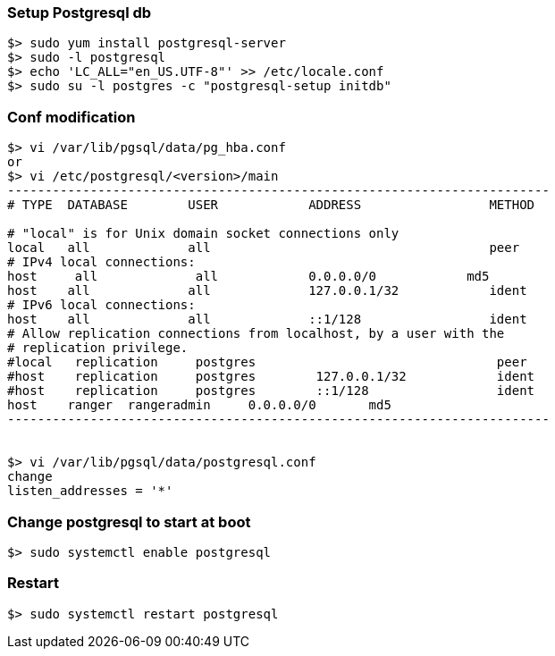 === Setup Postgresql db
....
$> sudo yum install postgresql-server
$> sudo -l postgresql
$> echo 'LC_ALL="en_US.UTF-8"' >> /etc/locale.conf
$> sudo su -l postgres -c "postgresql-setup initdb"
....

=== Conf modification
....
$> vi /var/lib/pgsql/data/pg_hba.conf
or
$> vi /etc/postgresql/<version>/main
------------------------------------------------------------------------
# TYPE  DATABASE        USER            ADDRESS                 METHOD

# "local" is for Unix domain socket connections only
local   all             all                                     peer
# IPv4 local connections:
host     all             all            0.0.0.0/0            md5
host    all             all             127.0.0.1/32            ident
# IPv6 local connections:
host    all             all             ::1/128                 ident
# Allow replication connections from localhost, by a user with the
# replication privilege.
#local   replication     postgres                                peer
#host    replication     postgres        127.0.0.1/32            ident
#host    replication     postgres        ::1/128                 ident
host	ranger	rangeradmin	0.0.0.0/0	md5
------------------------------------------------------------------------


$> vi /var/lib/pgsql/data/postgresql.conf
change
listen_addresses = '*'
....

=== Change postgresql to start at boot
....
$> sudo systemctl enable postgresql
....

=== Restart
....
$> sudo systemctl restart postgresql